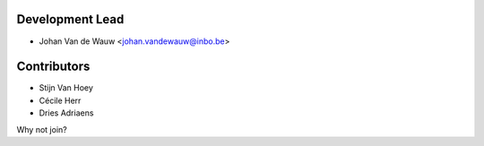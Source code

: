 Development Lead
----------------

* Johan Van de Wauw <johan.vandewauw@inbo.be>

Contributors
------------

* Stijn Van Hoey
* Cécile Herr
* Dries Adriaens

Why not join?
